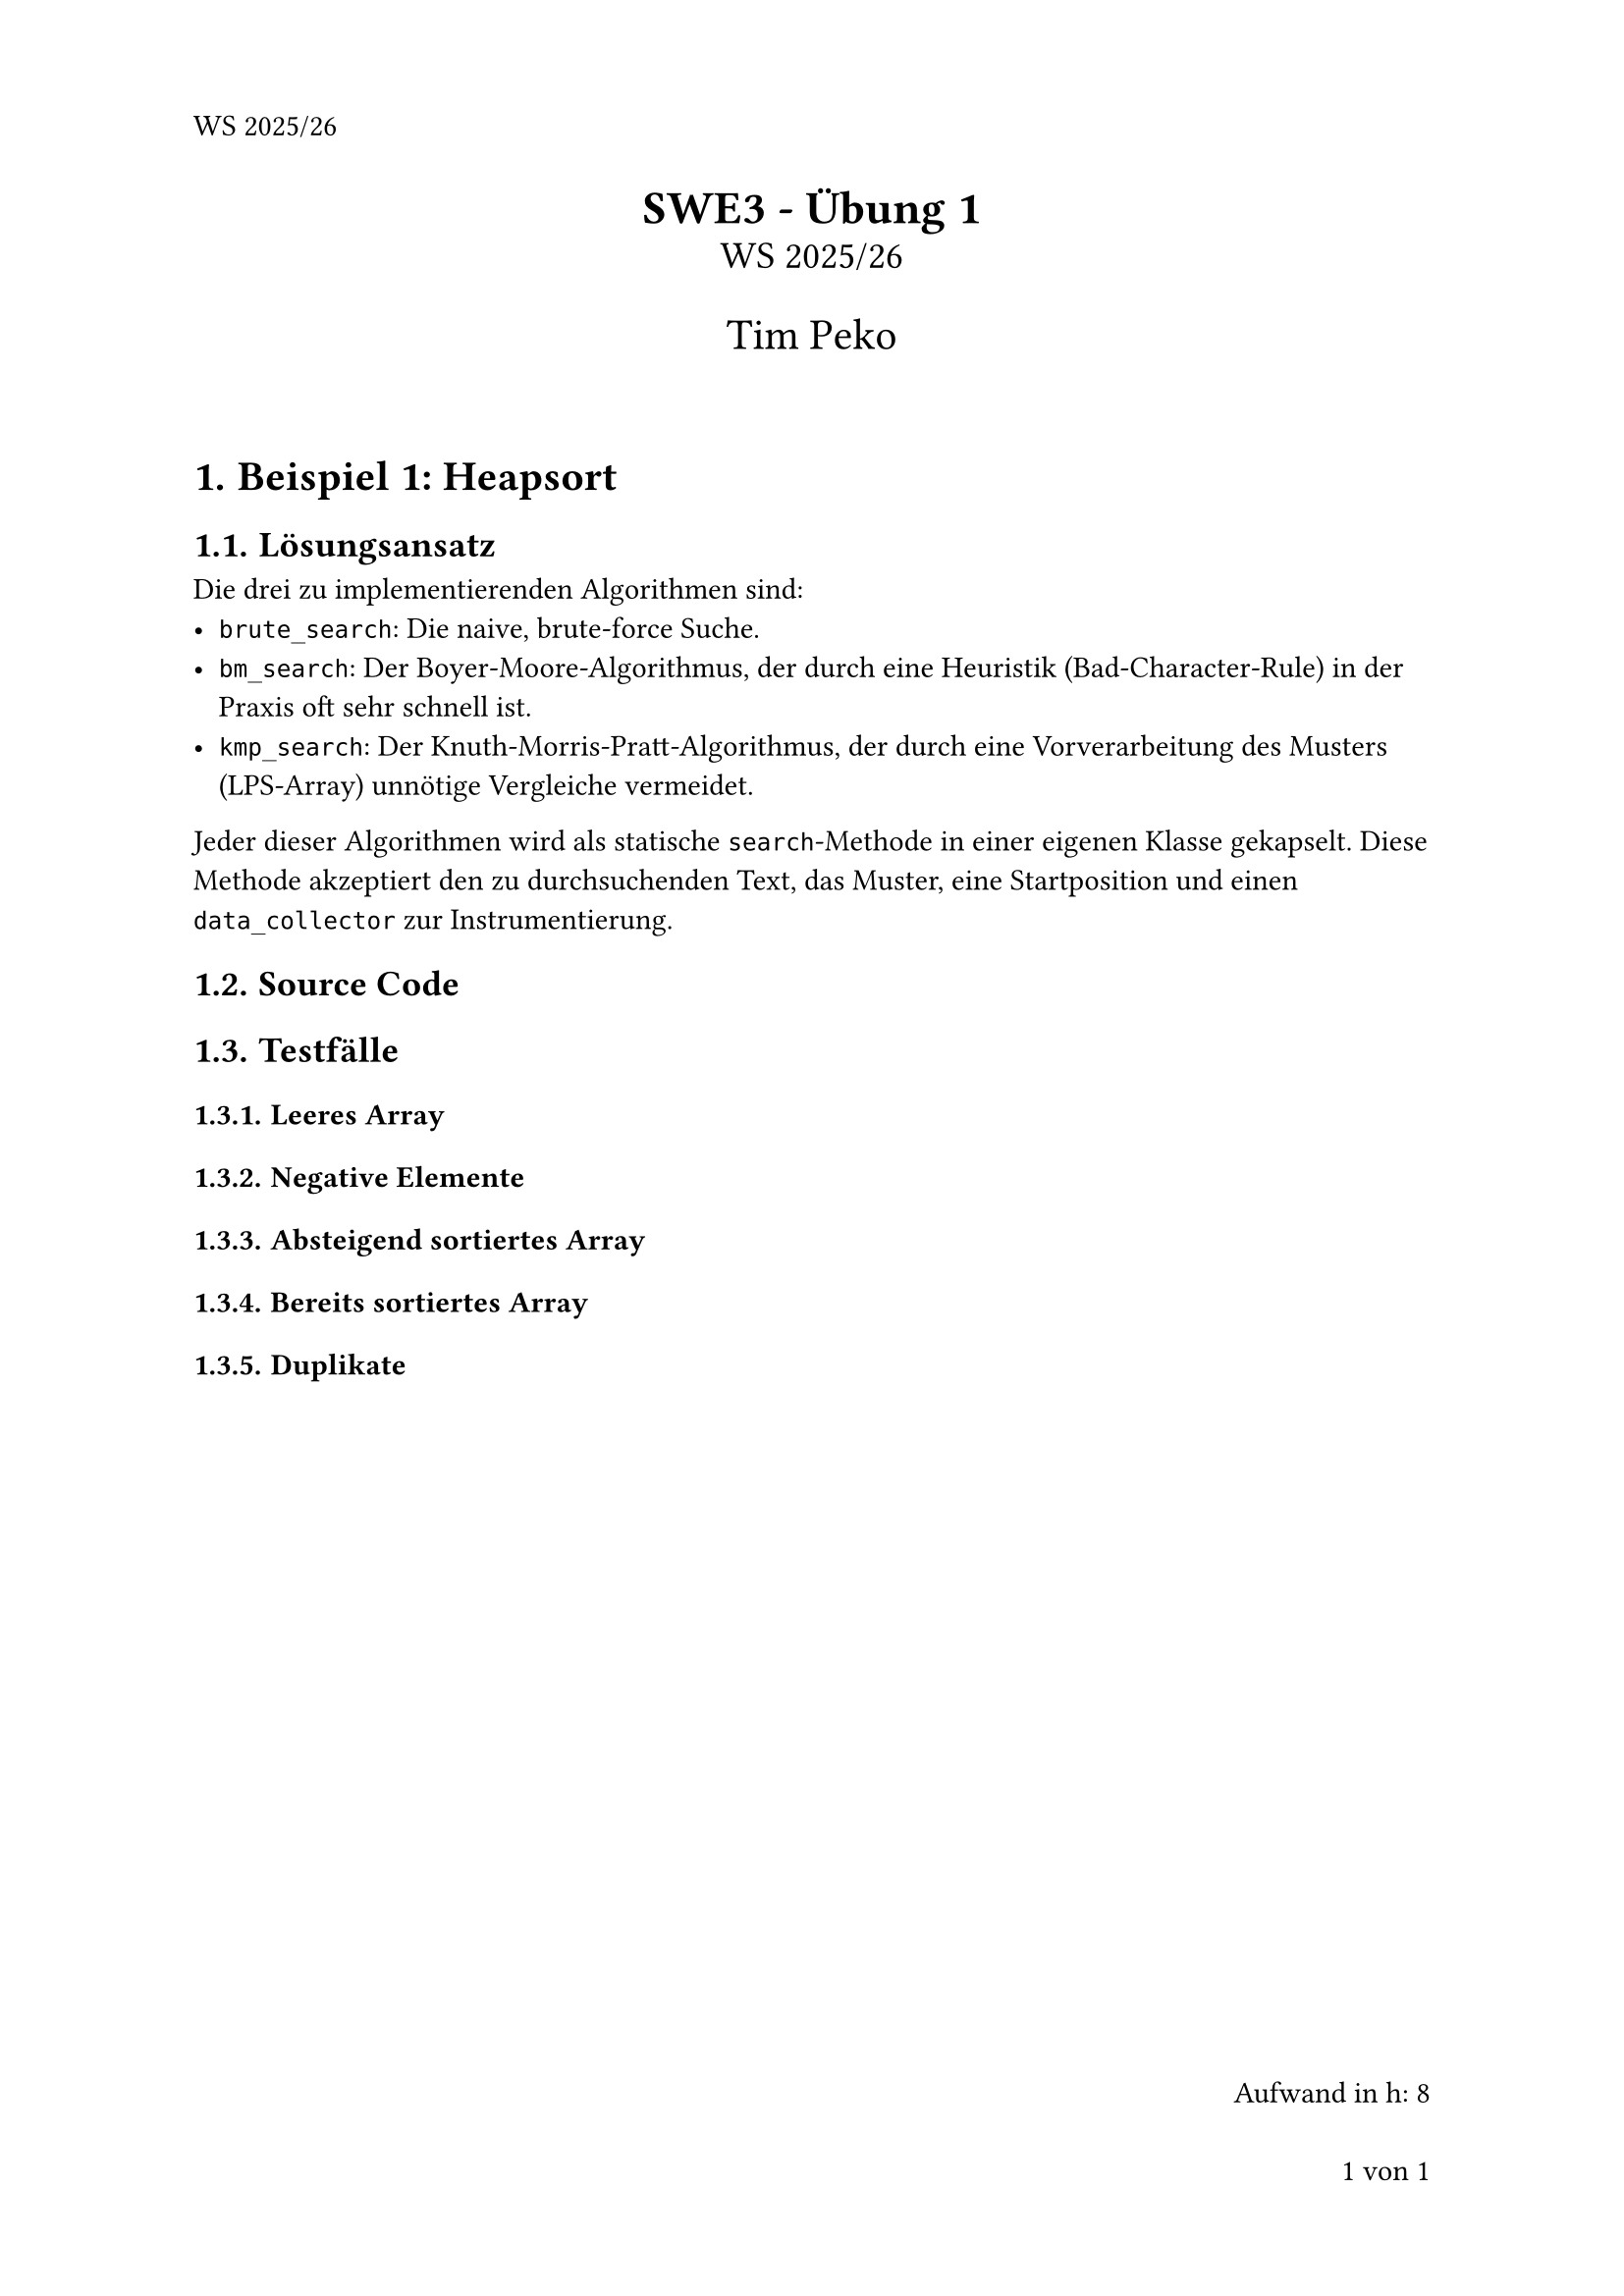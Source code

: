 #set page(numbering: "1 von 1", number-align: right, header: "WS 2025/26")
#set heading(numbering: "1.1.")
#set text(font: "Calibri", lang: "de")

#align(center)[
  #text(17pt)[*SWE3 - Übung 1*]\
  #text(14pt)[WS 2025/26]

  #text(16pt)[Tim Peko]
]

#context[
  #let show_outline = counter(page).final().first() > 5

  #if show_outline [
    #show outline.entry: it => [
      #set text(size: 14pt - it.element.level * 1.5pt)
      #it
    ]
    #outline(title: "Inhaltsverzeichnis")
    #pagebreak()
  ]

  #if not show_outline [
    #v(2em)
  ]
]

= Beispiel 1: Heapsort

== Lösungsansatz

Die drei zu implementierenden Algorithmen sind:
- `brute_search`: Die naive, brute-force Suche.
- `bm_search`: Der Boyer-Moore-Algorithmus, der durch eine Heuristik (Bad-Character-Rule) in der Praxis oft sehr schnell
  ist.
- `kmp_search`: Der Knuth-Morris-Pratt-Algorithmus, der durch eine Vorverarbeitung des Musters (LPS-Array) unnötige
  Vergleiche vermeidet.

Jeder dieser Algorithmen wird als statische `search`-Methode in einer eigenen Klasse gekapselt. Diese Methode akzeptiert
den zu durchsuchenden Text, das Muster, eine Startposition und einen `data_collector` zur Instrumentierung.

== Source Code


== Testfälle

=== Leeres Array

=== Negative Elemente

=== Absteigend sortiertes Array

=== Bereits sortiertes Array

=== Duplikate

#align(right + bottom)[
  Aufwand in h: 8
]
